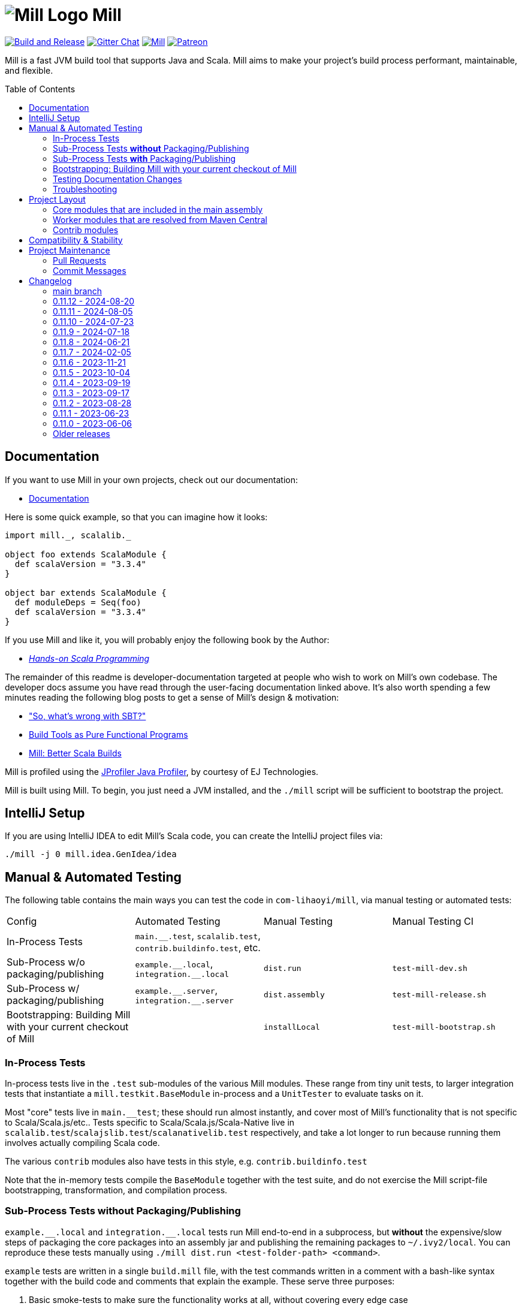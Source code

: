= image:docs/logo.svg[Mill Logo] Mill
:idprefix:
:idseparator: -
:link-github: https://github.com/com-lihaoyi/mill
:link-gitter: https://gitter.im/lihaoyi/mill
:link-current-doc-site: https://mill-build.org
:link-mill-moduledefs: https://github.com/com-lihaoyi/mill-moduledefs
:example-scala-version: 3.3.4
:toc:
:toc-placement: preamble
ifndef::env-github[]
:icons: font
endif::[]
ifdef::env-github[]
:caution-caption: :fire:
:important-caption: :exclamation:
:note-caption: :paperclip:
:tip-caption: :bulb:
:warning-caption: :warning:
endif::[]

{link-github}/actions/workflows/actions.yml[image:{link-github}/actions/workflows/actions.yml/badge.svg[Build and Release]]
{link-gitter}?utm_source=badge&utm_medium=badge&utm_campaign=pr-badge&utm_content=badge[image:https://badges.gitter.im/Join%20Chat.svg[Gitter Chat]]
https://index.scala-lang.org/com-lihaoyi/mill/mill-main[image:https://index.scala-lang.org/com-lihaoyi/mill/mill-main/latest.svg[Mill]]
https://www.patreon.com/lihaoyi[image:https://img.shields.io/badge/patreon-sponsor-ff69b4.svg[Patreon]]

Mill is a fast JVM build tool that supports Java and Scala. Mill aims to make your 
project’s build process performant, maintainable, and flexible.

== Documentation

If you want to use Mill in your own projects, check out our documentation:

* {link-current-doc-site}[Documentation]

Here is some quick example, so that you can imagine how it looks:

[source,scala,subs="verbatim,attributes"]
----
import mill._, scalalib._

object foo extends ScalaModule {
  def scalaVersion = "{example-scala-version}"
}

object bar extends ScalaModule {
  def moduleDeps = Seq(foo)
  def scalaVersion = "{example-scala-version}"
}
----

If you use Mill and like it, you will probably enjoy the following book by the Author:

* https://www.handsonscala.com/[_Hands-on Scala Programming_]

The remainder of this readme is developer-documentation targeted at people who wish to work on Mill's own codebase.
The developer docs assume you have read through the user-facing documentation linked above.
It's also worth spending a few minutes reading the following blog posts to get a sense of Mill's design & motivation:

* http://www.lihaoyi.com/post/SowhatswrongwithSBT.html["So, what's wrong with SBT?"]
* http://www.lihaoyi.com/post/BuildToolsasPureFunctionalPrograms.html[Build Tools as Pure Functional Programs]
* http://www.lihaoyi.com/post/MillBetterScalaBuilds.html[Mill: Better Scala Builds]

Mill is profiled using the
https://www.ej-technologies.com/products/jprofiler/overview.html[JProfiler Java Profiler], by courtesy of EJ Technologies.

Mill is built using Mill.
To begin, you just need a JVM installed, and the
`./mill` script will be sufficient to bootstrap the project.

== IntelliJ Setup

If you are using IntelliJ IDEA to edit Mill's Scala code, you can create the IntelliJ project files via:

[source,bash]
----
./mill -j 0 mill.idea.GenIdea/idea
----

== Manual & Automated Testing

The following table contains the main ways you can test the code in
`com-lihaoyi/mill`, via manual testing or automated tests:

|===
| Config | Automated Testing | Manual Testing | Manual Testing CI
| In-Process Tests | `main.__.test`, `scalalib.test`, `contrib.buildinfo.test`, etc. |  |
| Sub-Process w/o packaging/publishing| `example.\\__.local`, `integration.__.local` | `dist.run` | `test-mill-dev.sh`
| Sub-Process w/ packaging/publishing | `example.\\__.server`, `integration.__.server` | `dist.assembly` | `test-mill-release.sh`
| Bootstrapping: Building Mill with your current checkout of Mill |  | `installLocal` | `test-mill-bootstrap.sh`
|===

=== In-Process Tests

In-process tests live in the `.test` sub-modules of the various Mill modules.
These range from tiny unit tests, to larger integration tests that instantiate a `mill.testkit.BaseModule` in-process and a `UnitTester` to evaluate tasks on it.

Most "core" tests live in `main.__test`; these should run almost instantly, and cover most of Mill's functionality that is not specific to Scala/Scala.js/etc..
Tests specific to Scala/Scala.js/Scala-Native live in
`scalalib.test`/`scalajslib.test`/`scalanativelib.test` respectively, and take a lot longer to run because running them involves actually compiling Scala code.

The various `contrib` modules also have tests in this style, e.g.
`contrib.buildinfo.test`

Note that the in-memory tests compile the `BaseModule` together with the test suite, and do not exercise the Mill script-file bootstrapping, transformation, and compilation process.

=== Sub-Process Tests *without* Packaging/Publishing

`example.\\__.local` and `integration.__.local` tests run Mill end-to-end in a subprocess, but *without* the expensive/slow steps of packaging the core packages into an assembly jar and publishing the remaining packages to
`~/.ivy2/local`.
You can reproduce these tests manually using
`./mill dist.run <test-folder-path> <command>`.

`example` tests are written in a single `build.mill` file, with the test commands written in a comment with a bash-like syntax together with the build code and comments that explain the example.
These serve three purposes:

1. Basic smoke-tests to make sure the functionality works at all, without covering every edge case

2. User-facing documentation, with the test cases, test commands, and explanatory comments included in the Mill documentation site

3. Example repositories, that Mill users can download to bootstrap their own projects

The `integration` tests are similar to `example` tests and share most of their test infrastructure, but with differences:

1. `integration` tests are meant to test features more thoroughly then
`example` tests, covering more and deeper edge cases even at the expense of readability

2. `integration` tests are written using a Scala test suite extending
`IntegrationTestSuite`, giving more flexibility at the expense of readability

You can reproduce any of the tests manually using `dist.run`, e.g.

**Automated Test**

[source,bash]
----
./mill "example.basic[1-simple].local"
----

**Manual Test**

[source,bash]
----
./mill dist.run example/basic/1-simple run --text hello
----

**Manual Test using Launcher Script**

[source,bash]
----
./mill dist.launcher && (cd example/basic/1-simple && ../../../out/dist/launcher.dest/run run --text hello)
----

=== Sub-Process Tests *with* Packaging/Publishing

`example.\\__.server`, `integration.__.server`, `example.\\__.fork` and
`integration.__.fork` cover the same test cases as the `.local` tests described above, but they perform packaging of the Mill core modules into an assembly jar, and publish the remaining modules to `~/.ivy2/local`.
This results in a more realistic test environment, but at the cost of taking tens-of-seconds more to run a test after making a code change.

You can reproduce these tests manually using `dist.assembly`:

[source,bash]
----
./mill dist.assembly && (cd example/basic/1-simple && ../../../out/dist/assembly.dest/mill run --text hello)
----

There are two flavors of these tests:

1. `.server` test run the test cases with the default configuration, so consecutive commands run in the same long-lived background server process

2. `.fork` test run the test cases with `--no-server`, meaning each command runs in a newly spawned Mill process

In general you should spend most of your time working with the `.local` version of the `example` and `integration` tests to save time, and only run `.fork`
or `.server` once `.local` is passing.

=== Bootstrapping: Building Mill with your current checkout of Mill

To test bootstrapping of Mill's own Mill build using a version of Mill built from your checkout, you can run

[source,bash]
----
./mill installLocal
ci/patch-mill-bootstrap.sh
----

This creates a standalone assembly at `target/mill-release` you can use, which references jars published locally in your `~/.ivy2/local` cache, and applies any necessary patches to `build.mill` to deal with changes in Mill between the version specified in `.config/mill-version` that is normally used to build Mill and the `HEAD` version your assembly was created from.
You can then use this standalone assembly to build & re-build your current Mill checkout without worrying about stomping over compiled code that the assembly is using.

This assembly is design to work on bash, bash-like shells and Windows Cmd.
If you have another default shell like zsh or fish, you probably need to invoke it with `sh ~/mill-release` or prepend the file with a proper shebang.

If you want to install into a different location or a different Ivy repository, you can set its optional parameters.

.Install into `/tmp`
[source,bash]
----
$ ./mill installLocal --binFile /tmp/mill --ivyRepo /tmp/millRepo
...
Published 44 modules and installed /tmp/mill
----
=== Testing Documentation Changes

For testing documentation changes locally, you can generate documentation for the current checkout via

[source,bash]
----
$ ./mill docs.fastPages
----

To generate documentation for both the current checkout and earlier versions, you can use


[source,bash]
----
$ ./mill docs.localPages
----

=== Troubleshooting

In case of troubles with caching and/or incremental compilation, you can always restart from scratch removing the `out` directory:

[source,bash]
----
os.remove.all -rf out/
----

== Project Layout

The Mill project is organized roughly as follows:

=== Core modules that are included in the main assembly

* `runner`, `main.*`, `scalalib`, `scalajslib`, `scalanativelib`.

These are general lightweight and dependency-free: mostly configuration & wiring of a Mill build and without the heavy lifting.

Heavy lifting is delegated to the worker modules (described below), which the core modules resolve from Maven Central (or from the local filesystem in dev) and load into isolated classloaders.

=== Worker modules that are resolved from Maven Central

* `scalalib.worker`, `scalajslib.worker[0.6]`, `scalajslib.worker[1.0]`

These modules are where the heavy-lifting happens, and include heavy dependencies like the Scala compiler, Scala.js optimizer, etc.. Rather than being bundled in the main assembly & classpath, these are resolved separately from Maven Central (or from the local filesystem in dev) and kept in isolated classloaders.

This allows a single Mill build to use multiple versions of e.g. the Scala.js optimizer without classpath conflicts.

=== Contrib modules

* `contrib/bloop/`, `contrib/flyway/`, `contrib/scoverage/`, etc.

These are modules that help integrate Mill with the wide variety of different tools and utilities available in the JVM ecosystem.

These modules are not as stringently reviewed as the main Mill core/worker codebase, and are primarily maintained by their individual contributors.
These are maintained as part of the primary Mill Github repo for easy testing/updating as the core Mill APIs evolve, ensuring that they are always tested and passing against the corresponding version of Mill.

== Compatibility & Stability

Mill maintains backward binary compatibility for each major version (`major.minor.point`), enforced with Mima, for the following packages:

- `mill.api`
- `mill.util`
- `mill.define`
- `mill.eval`
- `mill.resolve`
- `mill.scalalib`
- `mill.scalajslib`
- `mill.scalanativelib`

Other packages like `mill.runner`, `mill.bsp`, etc. are on the classpath but offer no compatibility guarantees.

Currently, Mill does not offer compatibility guarantees for `mill.contrib`
packages, although they tend to evolve slowly.
This may change over time as these packages mature over time.

== Project Maintenance

=== Pull Requests

* Changes to the main branch need a pull request.
Exceptions are preparation commits for releases, which are meant to be pushed with tags in one go
* Merged pull request (and closed issues) need to be assigned to a Milestone
* Pull requests are typically merged via "Squash and merge", so we get a linear and useful history
* Larger pull request, where it makes sense to keep single commits, or with multiple authors may be committed via merge commits.

=== Commit Messages

* The title should be meaningful and may contain the pull request number in parentheses (typically automatically generated on GitHub)
* The description should contain additional required details, which typically reflect the content of the first PR comment
* A full link to the pull request should be added via a line: `Pull request: <link>`
* If the PR has multiple authors but is merged as merge commit, those authors should be included via a line for each co-author: `Co-authored-by: <author>`
* If the message contains links to other issues or pull requests, you should use full URLs to reference them

// tag::changelog[]
== Changelog
ifndef::link-github[]
:link-github: https://github.com/com-lihaoyi/mill
endif::[]
:link-compare: {link-github}/compare
:link-pr: {link-github}/pull
:link-issue: {link-github}/issues
:link-milestone: {link-github}/milestone
// find-replace-regex: https://github.com/com-lihaoyi/mill/pull/(\d*) -> {link-pr}/$1[#$1]


[#main]
=== main branch

The upcoming 0.12.0 release is intended to bundle together all the breaking changes we 
need to do that do not break binary compatibility. It is expected to be followed by 0.13.x,
which will contain further changes that _do_ break binary compatibility. Due to binary 
compatibility, Mill plugins published for Mill 0.11.x can continue to be used without updating 
them. 

Despite being binary compatible, 0.12.0 is a major release, and it should be expected to take
some work to upgrade to. The breaking changes are listed below, with instructions provided on 
how to either disable the breaking change with a flag or adjust your code to accommodate it. 


* *Breaking Changes*


** Build file overhaul: Mill now uses `.mill` as its file extension, with some semantic changes
from the old `.sc` files to allow better IDE support. The `.sc` extension is still supported
and its semantics are largely unchanged the ease the migration, but you should convert your Mill
configs to `.mill` files to benefit from Mill's improved IDE experience going forward.

*** The `build.sc` file has been renamed `build.mill` to prevent confusion with Ammonite/Scala-CLI scripts,
and all associated `.sc` files have been renamed to `.mill`.

*** All `.mill` files must have a `package` declaration,
with `package build` for `.mill` files in the root folder and `package build.foo.bar` for `.mill` files in `foo/bar/`.

**** The package declaration remains optional for legacy `.sc` files

*** Only `foo.mill` files in folders directly containing a `build.mill` or `package.mill` can
be imported via `import $file`.

**** You need to create empty `package.mill` files in any folder containing scripts if they are not already
adjacent to your `build.mill` in the root folder

**** `foo.sc` files can continue to be imported from arbitrary paths, to ease in the migration

*** Builds can now be modularized into per-folder definitions by defining `package.mill` files in subfolders
{link-pr}/3213[#3213]. You can no longer define targets and modules in arbitrary `foo.sc` files

**** All target and module definitions must be moved into `package.mill` files in each folder.

*** `$file` references in `.mill` files are now absolute from the project root, and thus `.^` to
refer to parent package is no longer supported, for consistency with other programming environments

**** `$file` references in old `.sc` files are unchanged and continue being relative, preserving the
current behavior.

** ``RootModule``s can only be named `package`, e.g. `object foo extends RootModule` must now be
named ``object `package` extends RootModule`.

*** If you have an existing `RootModule`, you need to rename it ``object `package` extends RootModule``

** Turn on parallelism for task evaluation by default, except for commands
which always run serially at the end {link-pr}/3265[#3265]

*** This can be disabled by passing `--jobs 1`

** Mill uses empty sandbox folders as the working directory for running its own code and
{link-pr}/3367[#3367] and test suites {link-pr}/3347[#3347], to avoid accidental interference
between tasks and tests due to parallelism

*** This can be disabled by adding `def testSandboxWorkingDir = false` in your test module

** Mill commands now require arguments to be passed named via `./mill mycommand --key value`, rather than
  allowing just `./mill mycommand value`. {link-pr}/3431[#3431].

*** You can pass in
  `--allow-positional-command-args` to fall back to the old behavior, or use `@mainargs.arg(positional = true)`
  on individual parameters

** Dropped support for Java 8, Scala 2.11.x/3.1.x, and Scala-Native 0.4.x, following suit with the rest of the 
 com-lihaoyi ecosystem. We now expect a minimum of Java 8, Scala 2.12.x/3.2.x, and Scala-Native 0.5.x

* Other Changes

** Overhaul the Mill client-server protocol to improve robustness
{link-pr}/3363[#3363] {link-pr}/3366[#3366] {link-pr}/3368[#3368] {link-pr}/3370[#3370]

** Mill now publishes unit, integration, and example test fixtures for writing plugins {link-pr}/3398[#3398]
for downstream plugin authors to use in testing their own Mill extensions. See the documentation for
https://mill-build.org/mill/Writing_Mill_Plugins.html[Writing Mill Plugins] for more details

** Bump default Sonatype Maven Central publishing timeouts to 10 minutes to avoid
timeouts due to slowness https://github.com/com-lihaoyi/mill/commit/b4c9386b0233fab53a312426715e226e4a7f6302

** Importing Mill projects into IntelliJ via BSP now properly marks the `out/`, `.idea/`, and `.bsp/` folders
as excluded {link-pr}/3329[#3329]

** Optimizations to Mill evaluation logic to reduce fixed overhead of running Mill
on large projects {link-pr}/3388[#3388]

** Improvements to `visualize` and `visualizePlan` such that they no longer need to be
prefixed with `show` and no longer need a separate `graphviz`/`dot` install on Mac-OSX
{link-pr}/3438[#3438]


[#0-11-12]
=== 0.11.12 - 2024-08-20
:version: 0.11.12
:milestone-name: 0.11.12
:milestone: 99
:prev-version: 0.11.11

_Changes since {prev-version}:_

* Bump uTest to 0.8.4 {link-pr}/3340[#3340]
* Manage TestModule dependencies via `build.sc` {link-pr}/3320[#3320]
* Fix the warning not being printed when -i/--interactive/--no-server/--bsp are not the first argument {link-pr}/3346[#3346]
* GenIdea: Make Scala SDK specific for JS / Native {link-pr}/3348[#3348]
* CI: Adapt CI for 0.11.x branch {link-pr}/3350[#3350]
* GenIdea: unroll module dependencies {link-pr}/3358[#3358]
* Print pretty error message when Result.Failure is thrown {link-pr}/3393[#3393]
* Avoid spurious deprecation warnings in generated code {link-pr}/3400[#3400]

_For details refer to
{link-milestone}/{milestone}?closed=1[milestone {milestone-name}]
and the {link-compare}/{prev-version}\...{version}[list of commits]._

[#0-11-11]
=== 0.11.11 - 2024-08-05
:version: 0.11.11
:milestone-name: 0.11.11
:milestone: 98
:prev-version: 0.11.10

*_We initially tagged `0.11.11` on 2024-11-31 but never published the released due to technical issues. On 2024-08-05 we re-tagged and published `0.11.11`._*

_Changes since {prev-version}:_

* Workaround issue in Sonatype which started failing on double slashes in URLs
  (even though they previously worked) https://github.com/com-lihaoyi/mill/commit/a293b46e80e37572bae46ef6225f41f547a5b238[Link]
* Overhaul of the documentation site at https://mill-build.org
* New Java- and Scala-specific sections on the documentation, with more detailed
  comparisons to existing build tools
* Added graphviz diagrams throughout to help the user in visualizing the concepts involved
* Update versions of JUnit sbt-test-interface libraries that Mill uses 
  {link-pr}/3296[#3296]
* Make it simpler to resolve dependencies in custom tasks via `defaultResolver().resolveDeps`
  {link-pr}/3330[#3330]


_For details refer to
{link-milestone}/{milestone}?closed=1[milestone {milestone-name}]
and the {link-compare}/{prev-version}\...{version}[list of commits]._

[#0-11-10]
=== 0.11.10 - 2024-07-23
:version: 0.11.10
:milestone-name: 0.11.10
:milestone: 95
:prev-version: 0.11.9

_Changes since {prev-version}:_

__Fixes and Improvements__

* Improvements in Java docs and user experience {link-pr}/3278[#3278]
* Automatically pump os.proc streams when SystemStreams are redirected {link-pr}/3275[#3275]
* Fix resolution of children of override lazy val modules {link-pr}/3270[#3270]

_For details refer to
{link-milestone}/{milestone}?closed=1[milestone {milestone-name}]
and the {link-compare}/{prev-version}\...{version}[list of commits]._


[#0-11-9]
=== 0.11.9 - 2024-07-18
:version: 0.11.9
:milestone-name: 0.11.9
:milestone: 94
:prev-version: 0.11.8

_Changes since {prev-version}:_

__New features__

* First class support for Java projects {link-pr}/3261[#3261]

__Fixes and Improvements__

* Add coarse grained lock around BSP request to avoid deadlocks {link-pr}/3243[#3243]

_For details refer to
{link-milestone}/{milestone}?closed=1[milestone {milestone-name}]
and the {link-compare}/{prev-version}\...{version}[list of commits]._

[#0-11-8]
=== 0.11.8 - 2024-06-21
:version: 0.11.8
:milestone-name: 0.11.8
:milestone: 93
:prev-version: 0.11.7

_Changes since {prev-version}:_

__New features__

* Support Scala Native 0.5.0  {link-pr}/3054[#3054]  {link-pr}/3107[#3107] {link-pr}/3120[#3120]
* Add `jvmOptions` to docker contrib configuration  {link-pr}/3079[#3079]
* Pass auxiliary class files to zinc, so they are deleted together  {link-pr}/3072[#3072]
* BSP: Handle new `JvmCompileClasspath` request  {link-pr}/3086[#3086]
* Add support for Cobertura XML report task to help integration  {link-pr}/3093[#3093]
* Support Scala.js minify via `scalaJSMinify: Target[String]`  {link-pr}/3094[#3094]
* Restructure `TestModule`, add `RunModule`   {link-pr}/3064[#3064]
* Move `run`-targets into `RunModule`  {link-pr}/3090[#3090]
* `TestModule`: Support generation of JUnit-compatible xml report  {link-pr}/3099[#3099] {link-pr}/3172[#3172] {link-pr}/3135[#3135] {link-pr}/3184[#3184]
* Use docker image hash to determine if build should rerun  {link-pr}/3124[#3124]
* Add multi platform support to contrib.docker through docker buildx  {link-pr}/3143[#3143]
* Add ability to re-write ESModule imports at link time   {link-pr}/3109[#3109]
* Adding sonatype central support  {link-pr}/3130[#3130] {link-pr}/3187[#3187]
* Add `TestModule.discoveredTestClasses` target to ease test inspection  {link-pr}/3191[#3191]
* Support "pom" packaging type in `PublishModule`  {link-pr}/3222[#3222]


__Fixes and Improvements__

* Restructure `VersionFinder`, increase speed, added ticker messages {link-pr}/3014[#3014]
* Fix bsp compile classpath inconsistencies  {link-pr}/3017[#3017]
* Bring more bsp-specific targets in line with their non-bsp versions  {link-pr}/3018[#3018]
* Make BSP task processing more resilient  {link-pr}/3022[#3022]
* Update example `build.sc` with current library versions  {link-pr}/3055[#3055]
* Scoverage: Do not include the scalac plugin in the reporting classpath  {link-pr}/3060[#3060]
* Add Scala 2.13.13 and 2.12.19 to supported bridges list  {link-pr}/3066[#3066]
* Fix BuildInfo static Java file generator  {link-pr}/3074[#3074]
* Scoverage inner module defaults to `skipIdea = outer.skipIdea`  {link-pr}/3098[#3098]
* Deduplicate input tasks in `inspect` command  {link-pr}/3102[#3102]
* CI: add scalafix-check to precondition to publish  {link-pr}/3095[#3095]
* Docs for Continuous cache invalidation  {link-pr}/3096[#3096]
* Isolate scoverage modules from their parent modules  {link-pr}/3118[#3118]
* Scoverage improve classpath override to the minimal  {link-pr}/3122[#3122]
* Improve internal BSP API and docs, fix a match error condition  {link-pr}/3111[#3111]
* Retry example integration tests that didn't finish after 5 minutes  {link-pr}/3125[#3125]
* Fix mill script for parameter starting with -i  {link-pr}/3127[#3127]
* Fixed semanticdb file copying issue, added more tests  {link-pr}/3080[#3080]
* Detect assemblies with too many entries to fail shell script prepending  {link-pr}/3140[#3140]
* Exclude mill provided dependencies in meta builds  {link-pr}/3189[#3189] {link-pr}/3221[#3221]
* Fix Scala.js toolchain logs in server-client mode  {link-pr}/3196[#3196]
* Fix compiler bridge build setup and build essential versions in CI  {link-pr}/3179[#3179]
* Add Scala 2.13.14 to bridgeScalaVersions  {link-pr}/3166[#3166]
* GenIdea improvements  {link-pr}/3153[#3153]
* GenIdea: Use synthetic scala-SDK entry for compiler setup  {link-pr}/3154[#3154]
* Fix classpath regression in Bloop export #1918  {link-pr}/3211[#3211]
* Support `build.sc` in Bloop  {link-pr}/3208[#3208]
* Fail if `testOnly` does not match any test case  {link-pr}/3224[#3224]


__Updates and internal changes__

* Code cleanups
* Documentation updates and fixes
* Test and CI improvements
* Updates: acyclic 0.3.12, Ammonite 3.0.0-M2-11-713b6963, asm 9.7,
    commons-compress 1.26.2, commons-io 2.16.1, coursier 2.1.10,
    fastparse 3.1.0, fansi 0.5.0,
    guava 33.2.1,
    jarjar-abrams-core 1.14.0, jline 3.26.2, junixsocket 2.9.1,
    log4j-core 2.23.1,
    mainargs 0.7.0 mill-mima 0.1.1, mill-scalafix 0.4.0,
    os-lib 0.10.2,
    Play 2.8.22 / 2.9.4 / 3.0.4, pprint 0.9.0, protobuf-java 3.25.3,
    Scala 2.12.19 / 2.13.14,
    Scala Native 0.4.17 / 0.5.3,
    scala-xml 2.3.0,
    scalacheck 1.18.0, scalatest 3.2.18, scoverage 2.1.1,
    semanticdb-java 0.9.10, semanticdb-scalac 4.9.7
    requests 0.8.3,
    upickle 3.3.1, utest 0.8.3,
    zinc 1.10.0

_For details refer to
{link-milestone}/{milestone}?closed=1[milestone {milestone-name}]
and the {link-compare}/{prev-version}\...{version}[list of commits]._



[#0-11-7]
=== 0.11.7 - 2024-02-05
:version: 0.11.7
:milestone-name: 0.11.7
:milestone: 91
:prev-version: 0.11.6

_Changes since {prev-version}:_

__New features__

* Support type selectors as path selection syntax in resolve  {link-pr}/2997[#2997], {link-pr}/2998[#2998]
* Read coursier default config files to set up repositories and support mirror configuration {link-pr}/2886[#2886], {link-pr}/2917[#2917]
* Added support for `type` attribute when parsing dependencies {link-pr}/2994[#2994]
* Add new `ScalaModule.scalacHelp` command {link-pr}/2921[#2921]
* Add a `ScalaModule.consoleScalacOptions` target {link-pr}/2948[#2948]
* Enable colored output for Scala 2 compiler output {link-pr}/2950[#2950]
* Add `publishLocalCached` and `publishM2LocalCached` targets to `PublishModule` {link-pr}/2976[#2976]
* Support Scala Native build target. This allows to build static and dynamic libraries other than binaries {link-pr}/2898[#2898]
* Prepare the Scala.js integration for SIP-51 {link-pr}/2988[#2988]

__Fixes and Improvements__

* Better detect Windows Subsystem for Linux environments {link-pr}/2901[#2901]
* Avoid evaluating `T.input`s twice {link-pr}/2952[#2952]
* Deduplicate (anonymous) tasks in results {link-pr}/2959[#2959]
* Synchronize `evaluateGroupCached` to avoid concurrent access to cache  {link-pr}/2980[#2980]
* Properly sanitize Windows reserved names and symbols in evaluator paths {link-pr}/2964[#2964], {link-pr}/2965[#2965]
* Detect colliding cross module values {link-pr}/2984[#2984]
* Mask forward slashes in cross values to fix their cache locations {link-pr}/2986[#2986]
* Re-enable test result summary (print `done` message from test framework to stdout) {link-pr}/2993[#2993]
* Fix overeager caching of `cliImports` value in `generatedScriptSources`  {link-pr}/2977[#2977]
* Allow resolving moduleDeps with older Scala 3 versions {link-pr}/2877[#2877]
* GenIdea: Put module dependencies after library dependencies {link-pr}/2925[#2925]
* BSP: do not filter clean-requests for meta-builds  {link-pr}/2931[#2931]
* BSP: Add `JavaModule.bspBuildTargetData` to make `JavaModule` reports workable `BuildTarget` {link-pr}/2930[#2930]
* BSP: Send `logMessage` instead of diagnostics when `textDocument` is unknown {link-pr}/2979[#2979]
* Scoverage inner module defaults new to `skipIdea = true` {link-pr}/2989[#2989]

__Updates and internal changes__

* Dependency updates: asm-tree 9.6, bsp4j 2.2.0-M1, coursier 2.1.8, jline 3.25.0, jna 5.14.0, junixsocket-core 2.8.3, log4j-core 2.22.1, mainargs 0.6.1, os-lib 0.9.3, scalafmt 3.7.15, Scala.js 1.15.0, scala-native 8.4.16, semanticdb-java 0.9.8, semanticdb-scala 4.8.15, upickle 3.1.4, zinc 1.9.6

* Contrib dependency updates: Play 2.8.21, Play 2.9.1, Play 3.0.1

* Documentation updates and new sections
* More code cleanups, explicit result types and enforcement of some code quality metrics via mill-scalafix


_For details refer to
{link-milestone}/{milestone}?closed=1[milestone {milestone-name}]
and the {link-compare}/{prev-version}\...{version}[list of commits]._



[#0-11-6]
=== 0.11.6 - 2023-11-21
:version: 0.11.6
:milestone-name: 0.11.6
:milestone: 90
:prev-version: 0.11.5


_Changes since {prev-version}:_

* Make `PathRef` robust against concurrent filesyste modifications {link-pr}/2832[#2832]

* Use logger error stream for informational messages {link-pr}/2839[#2839]

* Harden assembly logic against Zip-Slip vulnerabilities {link-pr}/2847[#2847]

* Add an option to disable incremental compilation with zinc {link-pr}/2851[#2851]

* Add check for right Tests traits in ScalaJS and Native  {link-pr}/2874[#2874]

* Attempt to recover from client/server connection errors to {link-pr}/2879[#2879]

* Fix discovery of targets whose names get mangled {link-pr}/2883[#2883]

* Make `mill show` skip `-j` prefixes to ensure machine readability {link-pr}/2884[#2884]

_For details refer to
{link-milestone}/{milestone}?closed=1[milestone {milestone-name}]
and the {link-compare}/{prev-version}\...{version}[list of commits]._


[#0-11-5]
=== 0.11.5 - 2023-10-04
:version: 0.11.5
:milestone-name: 0.11.5
:milestone: 89
:prev-version: 0.11.4

_Changes since {prev-version}:_

* Support for Java 21 {link-pr}/2768[#2768]

* Various BSP improvements {link-pr}/2814[#2814], {link-pr}/2813[#2813], {link-pr}/2810[#2810], {link-pr}/2771[#2771]

* The `T.workspace` context path now always points to the top-level project directory, also for meta builds {link-pr}/2809[#2809]

* Mill now better detects and reports logical cycles in inter-module dependencies {link-pr}/2790[#2790]

* Fixed semanticDB data generation for meta builds {link-pr}/2809[#2809]

* The `prepareOffline` command also fetches relevant compiler-bridges for Scala modules {link-pr}/2791[#2791]

* Improved `ScalaJSModule` and added support for `IRFileCache` {link-pr}/2783[#2783]

* The `JavaModule.zincReportCachedProblems` configuration can now also customized via a Java system property {link-pr}/2775[#2775]

* Fixed a file truncation issue in protobuf module and print a warning when proto file get overwritten {link-pr}/2800[#2800]

* Documentation improvements

* Dependency updates: bsp4j 2.1.0-M7, castor 0.3.0, coursier-interface 1.0.19, jarjarabrams 1.9.0, jline 3.23.0, junitsocket 2.8.1, mainargs 0.5.4, scalafmt 3.7.14, Scala.js 1.14.0, semanticdb-java 0.9.6, semanticdb-scala 4.8.10

* Various other improvements and cleanups

_For details refer to
{link-milestone}/{milestone}?closed=1[milestone {milestone-name}]
and the {link-compare}/{prev-version}\...{version}[list of commits]._


[#0-11-4]
=== 0.11.4 - 2023-09-19
:version: 0.11.4
:milestone-name: 0.11.4
:milestone: 88
:prev-version: 0.11.3

_Changes since {prev-version}:_

* Fix binary incompatibility issue with `Discover` macro's generated generic code {link-pr}/2749[#2749]
* Support the `release-size` mode in `ScalaNativeModule` {link-pr}/2754[#2754]

_For details refer to
{link-milestone}/{milestone}?closed=1[milestone {milestone-name}]
and the {link-compare}/{prev-version}\...{version}[list of commits]._

[#0-11-3]
=== 0.11.3 - 2023-09-17
:version: 0.11.3
:milestone-name: 0.11.3
:milestone: 87
:prev-version: 0.11.2

_Changes since {prev-version}:_

* Allow Mill CLI to select the meta-build frame it operates on via `--meta-level <n>` {link-pr}/2719[#2719]

* Improve the `mill resolve` suggestion when a user specifies a target in the wrong module {link-pr}/2731[#2731]

* Fix conflicting dependencies between upstream JavaModules {link-pr}/2735[#2735]

* Fix the scala-library dependency for (generic) platform modules {link-pr}/2739[#2739]

* Fix terminal forwarding in `.console` and `.repl` commands {link-pr}/2743[#2743]

_For details refer to
{link-milestone}/{milestone}?closed=1[milestone {milestone-name}]
and the {link-compare}/{prev-version}\...{version}[list of commits]._


[#0-11-2]
=== 0.11.2 - 2023-08-28
:version: 0.11.2
:milestone-name: 0.11.2
:milestone: 86
:prev-version: 0.11.1

_Changes since {prev-version}:_

* Target invalidation after making changes to `build.sc` is now done at a fine-grained method-level granularity, using callgraph reachability analysis to see which targets depend on the code that was changed.
See {link-pr}/2417[#2417] for more details

* Fix redirection of stdout stream to stderr when using `show`
{link-pr}/2689[#2689]

* Fix line numbers in errors for scripts starting with leading comments or whitespace {link-pr}/2686[#2686]

* Fix `init` command and support runnig Mill without existing `build.sc` file
{link-pr}/2662[#2662]

* Fixes for BSP editor integration sometimes using the wrong output folder for meta-build metadata, causing subsequent builds from the command line to fail {link-pr}/2692[#2692]

* Added a new `mill.idea.GenIdea/idea` command to generate IntelliJ IDE metadata, improving-upon and replacing the older `mill.scalalib.GenIdea/idea`
command which is now deprecated {link-pr}/2638[#2638]

* Update Coursier to 2.1.6 to mitigate CVE CVE-2022-46751
{link-pr}/2705[#2705]

_For details refer to
{link-milestone}/{milestone}?closed=1[milestone {milestone-name}]
and the {link-compare}/{prev-version}\...{version}[list of commits]._

[#0-11-1]
=== 0.11.1 - 2023-06-23
:version: 0.11.1
:milestone-name: 0.11.1
:milestone: 85
:prev-version: 0.11.0

_Changes since {prev-version}:_

* `mill.define.Cross`: Introduced default cross segments and some CLI convenience
* `mill.testrunner`: Fixed exception when running ScalaTest or ZIOTest frameworks
* `mill.runner`: Removed some obsolete / defunct cli options
* `mill.runner`: Properly distinct-ify commands when resolving wide matching target patterns
* `mill.scalajslib`: Restored correct defaults for `esFeature`
* `mill.bsp`: Fixed a `MatchError` in the `buildtarget/scalaTestClasses` request
* `mill.contrib.bloop`: Corrected accidentally changed package name resulting in non-functional plugin
* `mill.contrib.scoverage`: Fixed defunct plugin due to a missing type annotation
* Various internal improvements
* Dependency updates: Ammonite 3.3.0-M0-32-96e851cb, bsp4j 2.1.0-M5, zinc 1.9.1
* Mill is now build with Mill 0.11

_For details refer to
{link-milestone}/{milestone}?closed=1[milestone {milestone-name}]
and the {link-compare}/{prev-version}\...{version}[list of commits]._

[#0-11-0]
=== 0.11.0 - 2023-06-06
:version: 0.11.0
:milestone-name: 0.11.0
:milestone: 84
:prev-version: 0.11.0-M11

*This release is binary incompatible to {prev-version}.*

_Changes since {prev-version}:_

* 0.11.0 is the next breaking version after the 0.10.x series, with a large number of improvements.
See the changelog below for 0.11.0-M1 to 0.11.0-M11 for a full list of user-facing changes.

_For details refer to
{link-milestone}/{milestone}?closed=1[milestone {milestone-name}]
and the {link-compare}/{prev-version}\...{version}[list of commits]._

// end::changelog[]

=== Older releases
:leveloffset: +1

// tag::changelogOld[]

[#0-11-0-M11]
=== 0.11.0-M11 - 2023-06-04
:version: 0.11.0-M11
:milestone-name: 0.11.0-M11
:milestone: 83
:prev-version: 0.11.0-M10

*This release is binary incompatible to {prev-version}.*

_Changes since {prev-version}:_

* Make `foo.test` command run tests with user code in the boot classloader, rather than in a sub-classloader
{link-pr}/2561[#2561]

* Mill backend server timeout is now configurable
{link-pr}/2550[#2550]

* Mill assembly is now distributed via Maven Central, rather than Github release assets, to remove an unnecessary single point of failure
{link-pr}/2560[#2560]

* `Tests` inner trait was removed, to avoid trait shadowing which will be removed in Scala 3. Please use `ScalaTests`, `ScalaJSTests`, or
`ScalaNativeTests` instead
{link-pr}/2558[#2558]

_For details refer to
{link-milestone}/{milestone}?closed=1[milestone {milestone-name}]
and the {link-compare}/{prev-version}\...{version}[list of commits]._

[#0-11-0-M10]
=== 0.11.0-M10 - 2023-05-24
:version: 0.11.0-M10
:milestone-name: 0.11.0-M10
:milestone: 82
:prev-version: 0.11.0-M9

*This release is binary incompatible to {prev-version}.*

_Changes since {prev-version}:_

* Make `mill.define.Module` a `trait` to allow abstract/virtual modules to be ``trait``s rather than ``class``es
{link-pr}/2536[#2536]

* Move `mill.BuildInfo` to `mill.main.BuildInfo` to avoid name conflicts with
`mill.contrib.buildinfo.BuildInfo`
{link-pr}/2537[#2537]

* `PlatformScalaModule` now exposes `platformScalaSuffix` for user code to use
{link-pr}/2534[#2534]

* Add `Agg.when` operator to simplify common workflow of adding optional flags or command line parameters {link-pr}/2535[#2353]

* Generalize handling of test module source folder layout, such that they always match the folder layout of the enclosing module
{link-pr}/2531[#2531]

_For details refer to
{link-milestone}/{milestone}?closed=1[milestone {milestone-name}]
and the {link-compare}/{prev-version}\...{version}[list of commits]._

[#0-11-0-M9]
=== 0.11.0-M9 - 2023-05-18
:version: 0.11.0-M9
:milestone-name: 0.11.0-M9
:milestone: 80
:prev-version: 0.11.0-M8

*This release is binary incompatible to {prev-version}.*

_Changes since {prev-version}:_

* Overhauled target resolution logic.
It is now significantly lazier, resulting in less of the module tree being un-necessarily instantiated, and also more precise and predictable {link-pr}/2453[#2453]
{link-pr}/2511[#2511]

* Allow tasks to be passed as the CLI parameters of the `run` command, allowing
`run` to be easily used in the implementation of other tasks
{link-pr}/2452[#2452]

* ``T.input``s are now watched properly with `--watch`, and trigger re-evaluations when the watched value changes {link-pr}/2489[#2489]

* Support for Java 20 {link-pr}/2501[#2501]

* Broke up `mill.modules` package {link-pr}/2513[#2513], with functionality re-distributed to `mill.util` and `mill.scalalib`

* Overhaul BSP-related code, for improved fidelity and correctness
{link-pr}/2415[#2415]
{link-pr}/2414[#2414]
{link-pr}/2518[#2518]
{link-pr}/2521[#2521]

* Enabled compilation warnings in `build.sc`
{link-pr}/2519[#2519]

* Print out the CLI flags when inspecting ``T.command``s
{link-pr}/2522[#2522]

_For details refer to
{link-milestone}/{milestone}?closed=1[milestone {milestone-name}]
and the {link-compare}/{prev-version}\...{version}[list of commits]._

[#0-11-0-M8]
=== 0.11.0-M8 - 2023-04-24
:version: 0.11.0-M8
:milestone-name: 0.11.0-M8
:milestone: 79
:prev-version: 0.11.0-M7

*This release is binary incompatible to {prev-version}.*

_Changes since {prev-version}:_

* Added an https://github.com/com-lihaoyi/mill/tree/main/example[example/]
folder in the Mill repo, containing common build setups demonstrating Mill features with explanations of how each feature works

* Pre-compiled Scala incremental compiler interface
{link-pr}/2424[#2424], to speed up clean builds

* Add some helpers to simplify cross-version/cross-platform modules {#2406}[{link-pr}/2406]

* You can now override `T{...}` ``Target``s with `T.source` or `T.sources`, and vice versa {link-pr}/2402[#2402]

* Removed the Ammonite script runner dependency used to evaluate `build.sc`
files and instead compile them using Mill {link-pr}/2377[#2377]

* Add `TestModule.ZioTest` {link-pr}/2432[#2432]

* Caching fixes for external modules https://github.com/com-lihaoyi/mill/issues/2419[#2419]

* Overhaul of the Mill `BuildInfo` plugin, moving the key-value into resources to avoid needing to re-compile your module when the values change, adding
`JavaModule` support, and allowing Javadoc/Scaladoc comments to be associated with the generated `BuildInfo` constants {link-pr}/2425[#2425]

* Global Configuration via `~/.mill/ammonite/predefScript.sc` is no longer supported in this version.
If that breaks your workflow, please report and tell us your use case so we can provide sufficient replacement or support for your use case before Mill 0.11.

* Overhaul of the documentation.
Created many executable example projects which are included in the documentation and run/tested on CI

* Change cross module definitions to be traits instead of classes, for greater regularity and less builerplate at call sites. _This change requires slight modification to existing build scripts that define cross modules._

_For details refer to
{link-milestone}/{milestone}?closed=1[milestone {milestone-name}]
and the {link-compare}/{prev-version}\...{version}[list of commits]._

[#0-11-0-M7]
=== 0.11.0-M7 - 2023-03-30
:version: 0.11.0-M7
:milestone-name: 0.11.0-M7
:milestone: 78
:prev-version: 0.11.0-M6

*This release is binary incompatible to {prev-version}.*

_Changes since {prev-version}:_

* Introduced automatic `PathRef` validation for cached targets; default-enabled it for `CoursierModule.resolveDeps` and various `resolvedIvyDeps` targets
* `bsp`: Update Protocol version to 2.1.0-M4
* `bsp`: Support new `mainClasses` field in run and test environments
* `bsp`: Fixed handling of Mill plugins and other improvements
* `scalanativelib`: new `nativeDump` setting in `ScalaNativeModule`
* `contrib.twirllib`: Use newer scala-parser-combinators version when used with Scala 3
* `contrib.scalapblib`: Added new flag to search for proto files in dependencies
* Various refactorings to improve binary compatibility
* Updated dependencies: Ammonite 3.0.0-M0-5 coursier 2.1.0, scala native tools 0.4.12, semanticdb 4.7.6, trees 4.7.6, upickle 3.0.0
* DX improvements

_For details refer to
{link-milestone}/{milestone}?closed=1[milestone {milestone-name}]
and the {link-compare}/{prev-version}\...{version}[list of commits]._

[#0-11-0-M6]
=== 0.11.0-M6 - 2023-03-09
:version: 0.11.0-M6
:milestone-name: 0.11.0-M6
:milestone: 77
:prev-version: 0.11.0-M5

*This release is binary incompatible to {prev-version}.*

_Changes since {prev-version}:_

* `main`: Re-added missing `--color` and `predef` cli arguments.

_For details refer to
{link-milestone}/{milestone}?closed=1[milestone {milestone-name}]
and the {link-compare}/{prev-version}\...{version}[list of commits]._

[#0-11-0-M5]
=== 0.11.0-M5 - 2023-03-09
:version: 0.11.0-M5
:milestone-name: 0.11.0-M5
:milestone: 76
:prev-version: 0.11.0-M4

*This release is binary incompatible to {prev-version}.*

_Changes since {prev-version}:_

* `Cross` is no longer adding the cross parameters to the `millSourcePath`.
+
_You should review your cross modules setups to avoid build issues like incorrect source paths or missing files. ``CrossScalaModule`` is not affected by this change._
* API refactorings: `PathRef`, moved `JarManifest` to `mill.main`
* No longer inherit the Ammonite CLI config
* `scalalib`: Fixed loosing customized `mapDependencies` when `ScalaModule` get mixed in after
* `scalalib`: New `TestModule.Weaver`
* `scalajslib`: New `JsEnvConfig.Selenium`
* `testrunner`: Fixed concurrency issue with test event reporting
* Updated dependencies: ammonite 3.0.0-M0-3, coursier 2.1.0-RC6, jarajar-abrams-core 1.8.2, lambdatest 0.8.0, log4j-core 2.20.0, os-lib 0.9.1, scoverage 2.0.8, semanticdb-scalac 4.7.5, trees 4.7.5
* Documentation updates

_For details refer to
{link-milestone}/{milestone}?closed=1[milestone {milestone-name}]
and the {link-compare}/{prev-version}\...{version}[list of commits]._

[#0-11-0-M4]
=== 0.11.0-M4 - 2023-02-10
:version: 0.11.0-M4
:milestone-name: 0.11.0-M4
:milestone: 74
:prev-version: 0.11.0-M3

*This release is binary incompatible to {prev-version}.*

_Changes since {prev-version}:_

* `scalalib`: New configuration target `zincReportCachedProblems` which, when `true`, enables reporting of all found problems, even for files which were not re-compiled
* `scalalib`: Improved SemanticDB support for Java and Scala
* `scalalib`: Mitigate another coursier download issue
* `scalajslib`: Fetch more tooling dependencies in `prepareOffline`
* `scalanativelib`: Fetch more tooling dependencies in `prepareOffline`
* `scalanativelib`: Updated tools to version 0.4.10
* `bsp`: Improved support for the `mill-build` module which should improve the editing experience for `build.sc` and other build files
* Cleanups and internal improvements
* Updated dependencies: Ammonite 3.0.0-M0-1, junixsocket 2.6.2, semanticdb-java 0.8.13, upickle 3.0.0-M2

_For details refer to
{link-milestone}/{milestone}?closed=1[milestone {milestone-name}]
and the {link-compare}/{prev-version}\...{version}[list of commits]._

[#0-11-0-M3]
=== 0.11.0-M3 - 2023-01-23
:version: 0.11.0-M3
:milestone-name: 0.11.0-M3
:milestone: 73
:prev-version: 0.11.0-M2

*This release is binary incompatible to {prev-version}.*

_Changes since {prev-version}:_

* Slightly changed the `out/` folder layout for overridden and private tasks.
Instead of `foo.overridden` we now use a `foo.super` path to hold the metadata and scratch files.
* Fixed the caching for private targets with same name but defined in different super traits.
* Fixed non-functional `clean` command when used with arguments denoting modules.
* `scalalib`: Fixed `GenIdea` issues on Windows, when the build uses plugins or additional libraries.
* `scalajslib`: `ScalaJSModule.ScalaJSTests` now extends `ScalaModule.ScalaTests` which improves consistency, better default values and compatibility with other modules like `ScoverageModule`.
* `scalanativelib`: `ScalaNativeModule.ScalaNativeTests` now extends `ScalaModule.ScalaTests` which improves consistency, better default values and compatibility with other modules.
* `contrib.gitlab`: Improved error handling for token lookup and documentation.
* Updated dependencies: coursier 2.1.0-RC5, jna 5.13.0, semanticdb-scala 4.7.3, trees 4.7.3
* Documentation improvements

_For details refer to
{link-milestone}/{milestone}?closed=1[milestone {milestone-name}]
and the {link-compare}/{prev-version}\...{version}[list of commits]._

[#0-11-0-M2]
=== 0.11.0-M2 - 2023-01-13
:version: 0.11.0-M2
:milestone-name: 0.11.0-M2
:milestone: 72
:prev-version: 0.11.0-M1

*This release is binary incompatible to {prev-version}.*

_Changes since {prev-version}:_

* Splitted BSP module into `mill.bsp` and `mill.bsp.worker` and removed various dependencies (guava, bsp4j, xtends, lsp4j, ...) from Mill API
* `scalalib`: Added support to generate semanticdb data for Java source files
* `scalajslib`: Added support for `scalaJSOutputPattern`
* `scalajslib`: Added suport for `scalaJSSourceMap`
* `scalajslib`: Dropped support for Scala.js 0.6
* Updated dependencies: ammonite 2.5.6, coursier 2.1.0-RC4, semanticdb 4.7.1, requests 0.8.0, scalafmt 3.6.1, trees 4.7.1, upickle 3.0.0-M1, utest 0.8.1
* Various internal cleanups and improvements
* Documentation improvements

_For details refer to
{link-milestone}/{milestone}?closed=1[milestone {milestone-name}]
and the {link-compare}/{prev-version}\...{version}[list of commits]._

[#0-11-0-M1]
=== 0.11.0-M1 - 2022-12-17
:version: 0.11.0-M1
:prev-version: 0.10.10
:milestone: 70
:milestone-name: 0.11.0-M1

*This release is binary incompatible to {prev-version}.*

_Changes since {prev-version}:_

* Greatly improved dependency resolution between modules, making it possible to mix Java and Scala modules
* `main`: Restrict `Cross` parameter to be of type `Module`
* `scalalib`: Performance improvements in Zinc worker module
* `scalalib`: Resources are no longer added to `compileClasspath`.
* `scalalib`: Added new `compileResources` which will end up in `compileClasspath`
* `scalalib`: Consolidated artifact and platform suffix handling
* `scalajslib` : Performance improvements in worker module
* `scalanativelib` : Performance improvements in worker module
* Updated dependencies: coursier 2.1.0-RC3, os-lib 0.9, scala 2.12.17, trees 4.7.0
* Removed lots of deprecated API
* Various internal cleanups and improvements

_For details refer to
{link-milestone}/{milestone}?closed=1[milestone {milestone-name}]
and the {link-compare}/{prev-version}\...{version}[list of commits]._

[#0-10-15]
=== 0.10.15 - 2024-01-07
:version: 0.10.15
:milestone-name: 0.10.15
:milestone: 92
:prev-version: 0.10.13

_Changes since {prev-version}:_

* Make `semanticDbEnablePluginScalacOptions` protected and thus accessible for downstream use and customization

_For details refer to
{link-milestone}/{milestone}?closed=1[milestone {milestone-name}]
and the {link-compare}/{prev-version}\...{version}[list of commits]._


[#0-10-13]
=== 0.10.13 - 2023-11-12
:version: 0.10.13
:milestone-name: 0.10.13
:milestone: 81
:prev-version: 0.10.12

_Changes since {prev-version}:_

This version especially aids the transition from Mill 0.10 to Mill 0.11.

* Backport of Java 20 compatibility
* Deprecated `mill.define.SelectMode.Single`
* Backport of `mill.eval.Evaluator.evalOrThrow`
* Deprecated all inner `Tests` traits of modules derived from `JavaModule` and provide type aliases to use their successors
* Dependency updates: Ammonite 2.5.11, Coursier 2.1.7, jarjar-abrams 1.9.0, Junixxocket 2.8.2, Play 2.8.21, Scalameta Trees 4.8.12, Scala Native 0.4.16, Scoverage 2.0.11, Zinc 1.9.5

_For details refer to
{link-milestone}/{milestone}?closed=1[milestone {milestone-name}]
and the {link-compare}/{prev-version}\...{version}[list of commits]._


[#0-10-12]
=== 0.10.12 - 2023-03-20
:version: 0.10.12
:milestone-name: 0.10.12
:milestone: 75
:prev-version: 0.10.11

_Changes since {prev-version}:_

* `scalalib`: Mitigate another coursier download issue (backported from 0.11.0-M4)
* `testrunner`: Fixed a concurrency issue with test event reporting (backported from 0.11.0-M5)
* `scalajslib`: Deprecated `fastOpt` and `fullOpt`
* Updated dependencies: coursier 2.1.0, jarjar-abrams 1.8.2, jna 5.13.0, junixsocket 2.6.2, log4j-core 2.20.0, scalafmt-dynamic 3.6.1, trees 4.7.6

_For details refer to
{link-milestone}/{milestone}?closed=1[milestone {milestone-name}]
and the {link-compare}/{prev-version}\...{version}[list of commits]._


[#0-10-11]
=== 0.10.11 - 2023-01-24
:version: 0.10.11
:milestone-name: 0.10.11
:milestone: 71
:prev-version: 0.10.10

_Changes since {prev-version}:_

* Fixed non-functional `clean` command when used with arguments denoting modules.
* `scalalib`: Fixed `GenIdea` issues on Windows, when the build uses plugins or additional libraries.
* `scalajslib`: Performance improvements in worker module
* `scalajslib`: Pass more settings from `ScalaJSModule` to its `Tests`
+
_If you have issues after the update (like `org.scalajs.jsenv.UnsupportedInputException`, https://github.com/com-lihaoyi/mill/issues/2300), check your settings in the test modules for consistency._
* Some internal improvements backported from `0.11.0-M3`

_For details refer to
{link-milestone}/{milestone}?closed=1[milestone {milestone-name}]
and the {link-compare}/{prev-version}\...{version}[list of commits]._


[#0-10-10]
=== 0.10.10 - 2022-12-06
:version: 0.10.10
:prev-version: 0.10.9
:milestone: 69
:milestone-name: 0.10.10

After this release, the `main` branch is open for development of the next major version of Mill, which is probably `0.11`.
Further maintenance work will happen in the `0.10.x` branch.

_Changes since {prev-version}:_

* Lots of documentation improvements, additions and restructurings
* `core`: Fixed some rare issues with reading the `.mill-jvm-opts` file
* `core`: We made slight adaptions to the `T.dest` location of target defined in included files, to fix potential colliding cache locations
* `scalalib`: JAR archives created by Mill now by default contain directory entries
* `scalalib`: Updated zinc to 1.8.0
* `scalajslib`: Added support for more `JsEnv` providers
+
_If you get some issues (like `connect ECONNREFUSED`, https://github.com/com-lihaoyi/mill/issues/2204) after the update, review your settings for `JsEnv` providers._
* `scalanativelib`: Support for incremental compilation since Scala Native 0.4.9
* `contrib.testng`: The TestNG library is no longer provided transitively; you need to provide it explicitly
* `contrib.bloop`: Fixed re-generation of bloop config dir; previously, it could happen, that there where no config files at all
* `BSP`: implement `buildTarget/OutputPaths` request
* Various version bumps and internal improvements

_For details refer to
{link-milestone}/{milestone}?closed=1[milestone {milestone-name}]
and the {link-compare}/{prev-version}\...{version}[list of commits]._


[#0-10-9]
=== 0.10.9 - 2022-11-10
:version: 0.10.9
:prev-version: 0.10.8
:milestone: 68
:milestone-name: 0.10.9

_Changes since {prev-version}:_

* **Hardened Maven and Ivy artifact handling to prevent path-traversal attacks** (see https://github.com/advisories/GHSA-wv7w-rj2x-556x[CVE-2022-37866]), also updated coursier dependency to a non-vulnerable version
* Decoupled `mill-moduledefs` module into a {link-mill-moduledefs}[separate project], to better suite compiler plugin packaging and improve support for various Scala versions
* Applied more workarounds to coursier concurrency issues to make parallel builds more robust
* Added support for newer Scala versions in `GenIdea` (2.2 and 2.3)
* Fixed an issue where `PublishModule` dropped module dependencies when mixed-in after other trait which overrode `moduleDeps`
* new `JMH` contrib plugin
* Lots of internal improvements and dependency updates

_For details refer to
{link-milestone}/{milestone}?closed=1[milestone {milestone-name}]
and the {link-compare}/{prev-version}\...{version}[list of commits]._


[#0-10-8]
=== 0.10.8 - 2022-10-10
:version: 0.10.8
:prev-version: 0.10.7
:milestone: 67
:milestone-name: 0.10.8

_Changes since {prev-version}:_

* Improvements for better Scala 3.2 support
* Fixed non-working default commands in cross modules
* `CoursierModule`: mitigate more download failure situations (e.g. checksum failures)
* `PublishModule`: properly show `gpg` output in server mode
* `BSP`: Better compiler message handling (`logMessage` instead of `showMessage`) and support for diagnostic code
* `ScoverageModule`: Support for Scoverage 2.x
* New contrib module `GitlabPublishModule`
* Various internal improvements and version bumps
* Documentation improvements

_For details refer to
{link-milestone}/{milestone}?closed=1[milestone {milestone-name}]
and the {link-compare}/{prev-version}\...{version}[list of commits]._


[#0-10-7]
=== 0.10.7 - 2022-08-24
:version: 0.10.7
:prev-version: 0.10.6
:milestone: 66
:milestone-name: 0.10.7

_Changes since {prev-version}:_

* Don't print unwanted debug messages from zinc

_For details refer to
{link-milestone}/{milestone}?closed=1[milestone {milestone-name}]
and the {link-compare}/{prev-version}\...{version}[list of commits]._


[#0-10-6]
=== 0.10.6 - 2022-08-24
:version: 0.10.6
:prev-version: 0.10.5
:milestone: 64
:milestone-name: 0.10.6

_Changes since {prev-version}:_

* ``PathRef``s sigs are now more reproducible and independent of the used filesystem
* `JavaModule` can now use a non-local Java Compiler to support all options
* `Logger`: new `debugEnabled` to detect whether debug logging is enabled
* New `testkit` module, to use `UnitTester` in external projects
* Fixed reading of `.mill-jvm-opts` in server mode
* BSP: Automatic SemanticDB enablement to improve Metals support
* `mill.twirllib.TwirlModule` - new mandatory target `twirlScalaVersion` to configure the Scala version used by Twirl compiler, and support for newer versions
* Lots of documentation updates and additions
* Upgraded to Zinc 1.7.1 and various other dependency updates

_For details refer to
{link-milestone}/{milestone}?closed=1[milestone {milestone-name}]
and the {link-compare}/{prev-version}\...{version}[list of commits]._


[#0-10-5]
=== 0.10.5 - 2022-07-01
:version: 0.10.5
:prev-version: 0.10.4
:milestone: 63
:milestone-name: 0.10.5

_Changes since {prev-version}:_

* New `init` command, to create new Mill projects from Gitter8 (g8) templates
* `PathRef` now gracefully ignores socket files.
This also fixes an annoying issue when Mill was previously ran in a source directory.
* Fixed a bug with using `mill --repl` without any further arguments, which was introduced in Mill 0.10.2 and prevented proper no-server mode
* Fixed the `visualize` command which wasn't working on some newer JREs
* Improved Mill server support for Windows 11 and some Windows Server versions

* `ScalaModule` / `ZincWorkerModule`: Fixed incremental compilation issue with JRE 17 (and probably others)
* `TestModule` now better supports JUnit5 test suites
* `ScalaJsModule`: internal improvements to the stability of the Scala.js linker
* `ScalaNativeModule`: Added support for `nativeEmbedResources`
* `BSP`: improved handling of the `mill-build` module when the BSP client is IntelliJ IDEA

* Documentation updates and link fixes
* Various dependency updates

_For details refer to
{link-milestone}/{milestone}?closed=1[milestone {milestone-name}]
and the {link-compare}/{prev-version}\...{version}[list of commits]._


[#0-10-4]
=== 0.10.4 - 2022-05-06
:version: 0.10.4
:prev-version: 0.10.3
:milestone: 62
:milestone-name: 0.10.4

_Changes since {prev-version}:_

* Switched from ipcsocket to junixsocket library to enhance the robustness of Mill client server communication.
This should greatly improve the user experience on Windows.
* Internal improvements and better support of GraalVM
* The Mill Documentation site has now built-in search functionality

* `ScalaJsModule`: New targets `fastLinkJS` and `fullLinkJS` and deprecated `fastOpt` and `fullOpt`
* `ScalaJsModule`: Support for `ModuleSplitStyle`
* `BSP`: Updated to protocol version 2.1.0-M1, added support for test framework names and support for the JVM extension
* `GenIdea`: More consistent ordering of libraries and dependent modules and support for Scala 3.1 language level
* `Bloop`: Added support for runtime dependencies

* Enhanced test suite to cover Mill client server scenarios
* Various dependency updates

_For details refer to
{link-milestone}/{milestone}?closed=1[milestone {milestone-name}]
and the {link-compare}/{prev-version}\...{version}[list of commits]._


[#0-10-3]
=== 0.10.3 - 2022-04-11
:version: 0.10.3
:prev-version: 0.10.2
:milestone: 61
:milestone-name: 0.10.3

_Changes since {prev-version}:_

* Fixed `import $file` for files with hyphens and other symbols in its name
* Fixed an issues with truncated output just before Mill finishes

* Mill commands now support arguments of type `Task[T]`, which can improve writing re-usable commands, especially, they can be called from other tasks more easily

* `JavaModule`: Improved correctness and performance of `compileClasspath` and `bspCompileClasspath` targets.
This fixes an issue with BSP for large projects.
Also, compile-time dependencies no longer sneak into the classpath transitively.
* `JavaModule`: Added `docJarUseArgsFile` target and fix issue with Windows command length restrictions in `docJar`

* `BSP` and `Bloop`: Better detect foreign modules

* Various internal API refinements and improvements
* Reorganized integration test suite and build setup

_For details refer to
{link-milestone}/{milestone}?closed=1[milestone {milestone-name}]
and the {link-compare}/{prev-version}\...{version}[list of commits]._


[#0-10-2]
=== 0.10.2 - 2022-03-18
:version: 0.10.2
:prev-version: 0.10.1
:milestone: 60
:milestone-name: 0.10.2

_Changes since {prev-version}:_

* Mill workers can now implement `AutoCloseable` to properly free resources
* `ScalaModule`: Fixed `repl` start
* `CoursierModule`: Fixed concurrent download issues with coursier (we detect and retry)
* `MainModule`: Fixed potential match error with `show`  and `showNamed`
* Restructured contrib module documentation
* Internal improvements

_For details refer to
{link-milestone}/{milestone}?closed=1[milestone {milestone-name}]
and the {link-compare}/{prev-version}\...{version}[list of commits]._


[#0-10-1]
=== 0.10.1 - 2022-03-08
:version: 0.10.1
:prev-version: 0.10.0
:milestone: 59
:milestone-name: 0.10.1

_Changes since {prev-version}:_

* `MillClienMain` can now act as universal main to start mill with or without a server process
* Improved `show` command that always returns valid JSON
* Added `showNamed` command that includes the task names in the output
* Implemented more granular cache invalidation which keeps more caches intact when you split your build setup over multiple `.sc` files with `import $file`.
* The local `.mill-jvm-opts` file is no longer restricted to `-X` options

* `CoursierModule`: Added `coursierCacheCustomizer` to support a `FileCache` customizers
* `JavaModule`: the `docJar` target no longer includes hidden files
* `ScalaModule`: Updated to latest zinc version
* `ScalaModule`: Reworked scalac plugins handling for the better and to support Scala 3
* `ScalaNativeModule`: fixed `Dep.withDottyCompat` behavior
* `ScalaJSModule`: support for linking multiple modules
* `ScalafmtModule`: Support for newer Scalafmt versions

* Tool chain: Update to Mill 0.10.0
* Tool chain: we no longer create files outside the mill project directory (e.g. `~/mill-release` is now under `target/mill-release`)
* Various dependency updates
* Lots of internal improvements

_For details refer to
{link-milestone}/{milestone}?closed=1[milestone {milestone-name}]
and the {link-compare}/{prev-version}\...{version}[list of commits]._


[#0-10-0]
=== 0.10.0 - 2022-01-14
:version: 0.10.0
:prev-version: 0.10.0-M5
:milestone: 57
:milestone-name: 0.10.0

_Changes since {prev-version}:_

* Changed structure of `out` directory, `out/foo/dest` is now `out/foo.dest`
* Fixed issues with loading of predef scripts
* `--watch` now supports manual re-runs by pressing enter
* Improved subprocess handling
* Published poms can now contain properties and `versionScheme` information
* Improved Scala.js support, including more target configuration options and support for Node 17
* Improved Scala Native for version > 0.4.2 and support Scala 3
* Internal improvements, fixes and dependency version updates

_For details refer to
{link-milestone}/{milestone}?closed=1[milestone {milestone-name}]
and the {link-compare}/{prev-version}\...{version}[list of commits]._


[#0-10-0-M5]
=== 0.10.0-M5 - 2021-12-18
:version: main
:prev-version: 0.10.0-M4
:milestone: 55
:milestone-name: 0.10.0-M5

*This release breaks binary compatibility for external plugins.*

_Changes since {prev-version}:_

* Fixed Log4Shell security vulnerability in `ZincWorkerModule` (CVE-2021-44228)
* Factored out the testrunner into a new module, which also fixes some potential classloader issues when executing tests (e.g. with JNA)
* Removed the limitation of max 22 inputs for tasks
* `--watched` commands can now re-run when pressing enter-key
* task and arguments of commands can now have hyphens in their name
* Reworked and decluttered the out-folder structure
* `prepareOffline` now has a `all` flag to control if all or only some dependency should be prefetched
* Made caching more effective for targets overridden in stackable-traits
* Further BSP improvements, esp. for Metals and Scala 3
* Lots of other internal improvements and fixes
* Various dependency updates

_For details refer to
{link-milestone}/{milestone}?closed=1[milestone {milestone-name}]
and the {link-compare}/{prev-version}\...{version}[list of commits]._


[#0-10-0-M4]
=== 0.10.0-M4 - 2021-11-08
:version: 0.10.0-M4
:prev-version: 0.10.0-M3
:milestone: 54
:milestone-name: 0.10.0-M4

_Changes since {prev-version}:_

* BSP support rework and overhaul of built-in BSP server
* GenIdea: failures when inspecting and resolving the build are not properly reported
* Coursier: we now implemented a workaround to tackle concurrent downloads issues
* New `+` separator to provide multiple targets (with parameters) via cmdline
* New `--import` cmdline option to run ad-hoc plugins without editing of `build.sc`
* New `T.ctx().workspace` API to access the project root directory
* Various internal improvements and bug fixes
* Various refactorings and cleanups

_For details refer to
{link-milestone}/{milestone}?closed=1[milestone {milestone-name}]
and the {link-compare}/{prev-version}\...{version}[list of commits]._


[#0-1-0-M3]
=== 0.10.0-M3 - 2021-09-29
:version: 0.10.0-M3
:prev-version: 0.10.0-M2
:milestone: 53
:milestone-name: 0.10.0-M3

*This is a milestone release.
This release breaks binary compatibility for external plugins build for mill 0.9.x.
The API is suspected to change before a 0.10.0 releae.*

_Changes since {prev-version}:_

* `ScalaModule with PublishModule`: the `scala-library` artifact is now always part of the dependencies in published `pom.xml`s and `ivy.xml`s
* New `JavaModule.mandatoryIvyDeps` target to provide essential dependencies like scala-library without forcing the user to call `super.ivyDeps`
* `ScalaJSModule.scalaLibraryIvyDeps` no longer contains the scala-js-library, but only the scala-library; if you need that, use `ScalaJSModule.mandatoryIvyDeps` instead.
* `import $ivy` support `$MILL_BIN_PLATFORM` variable and a new sort notations for external plugins
* We fixed and enabled lots of tests to run on Windows
* Some generic targets like `plan` or `path` now also return their output
* `GenIdea`: improved support for Scala 3 projects *

_For details refer to
{link-milestone}/{milestone}?closed=1[milestone {milestone-name}]
and the {link-compare}/{prev-version}\...{version}[list of commits]._


[#0-10-0-M2]
=== 0.10.0-M2 - 2021-09-17
:version: 0.10.0-M2
:prev-version: 0.9.9
:milestone: 51
:milestone-name: 0.10.0-M2

*This is a early milestone release.
This release breaks binary compatibility for external plugins build for mill 0.9.x.
The API is suspected to change before a 0.10.0 releae.*

_Changes since {prev-version}:_

* Removed deprecated API
* `ScalaModule`: added `mandatoryScalacOptions` to avoid the common issue that users forget to include mandatory options when defining their own.
* Renamed `toolsClasspath` targets found in various modules to avoid hard to resolve clashes when mixing traits
* Fixed and improved our test suite on Windows
* Various fixes and improvements
* Various dependency updates

_For details refer to
{link-milestone}/{milestone}?closed=1[milestone {milestone-name}]
and the {link-compare}/{prev-version}\...{version}[list of commits]._


[#0-9-12]
=== 0.9.12 - 2022-01-07
:version: 0.9.12
:prev-version: 0.9.11
:milestone: 58
:milestone-name: 0.9.12

* fixed parsing of command parameters in `show` command
* zinc worker: Updated log4j2 to 2.17.1

_For details refer to
{link-milestone}/{milestone}?closed=1[milestone {milestone-name}]
and the {link-compare}/{prev-version}\...{version}[list of commits]._


[#0-9-11]
=== 0.9.11 - 2021-12-15
:version: 0.9.11
:prev-version: 0.9.10
:milestone: 56
:milestone-name: 0.9.11

* zinc worker: Updated log4j2 to 2.16.0 to fix Log4Shell (CVE-2021-44228) vulnerability

_For details refer to
{link-milestone}/{milestone}?closed=1[milestone {milestone-name}]
and the {link-compare}/{prev-version}\...{version}[list of commits]._


[#0-9-10]
=== 0.9.10 - 2021-11-13
:version: 0.9.10
:prev-version: 0.9.9
:milestone: 52
:milestone-name: 0.9.10

* Some feature backports from mill 0.10
* New `+` separator to provide multiple targets (with parameters) via cmdline
* New `--import` cmdline option to run ad-hoc plugins without editing of `build.sc`
* `import $ivy` support `$MILL_BIN_PLATFORM` variable and a new sort notations for external plugins

_For details refer to
{link-milestone}/{milestone}?closed=1[milestone {milestone-name}]
and the {link-compare}/{prev-version}\...{version}[list of commits]._


[#0-9-9]
=== 0.9.9 - 2021-07-15
:version: 0.9.9
:prev-version: 0.9.8
:milestone: 50
:milestone-name: 0.9.9

_Changes since {prev-version}:_

* BSP: Fixed/improved source item for root project
* Bloop: Prevent compilation during bloop config generation
* GenIdea: Fix content path of root project (mill-build)
* Various version bumps

_For details refer to
{link-milestone}/{milestone}?closed=1[milestone {milestone-name}]
and the {link-compare}/{prev-version}\...{version}[list of commits]._


[#0-9-8]
=== 0.9.8 - 2021-05-27
:version: 0.9.8
:prev-version: 0.9.7
:milestone: 49
:milestone-name: 0.9.8

_Changes since {prev-version}:_

* Fixed some potential binary incompatibilities with external plugins (builds against older os-lib versions)
* Fixed location and configuration of mills home path (used for caching of build scripts)
* Properly close jar resources - should fix issues in `assembly`, esp. on Windows where open resources are locked
* BSP: Repaired mills BSP server
* playlib: Fixed issues with the play-contrib module and added support for Play 2.8
* GenIdea: changed dir for generated mill modules to `.idea/mill_modules`
* Various version bumps, including Scala 2.13.5

_For details refer to
{link-milestone}/{milestone}?closed=1[milestone {milestone-name}]
and the {link-compare}/{prev-version}\...{version}[list of commits]._


[#0-9-7]
=== 0.9.7 - 2021-05-14
:version: 0.9.7
:prev-version: 0.9.6
:milestone: 48
:milestone-name: 0.9.7

_Changes since {prev-version}:_

* `ScalaModule`: Support for Scala 3
* `CoursierModule`: Support customized dependency resolution (needed to work with ScalaFX)
* `TestModule`: Added new `testFramework` target and only support one test framework.
Deprecated `testFrameworks` targets.
* `TestModule`: Added new convenience traits to configure popular test frameworks, e.g. `TestModule.Junit4`, `TestModule.ScalaTest`, `TestModule.Utest` and many more
* `Bloop`: Added support for foreign modules
* Better support for Windows environments
* Various internal improvements, cleanups, and deprecations
* Various dependencies updates
* Removed tut contrib module because of unmaintained/archived upstream dependency

_For details refer to
{link-milestone}/{milestone}?closed=1[milestone {milestone-name}]
and the {link-compare}/{prev-version}\...{version}[list of commits]._


[#0-9-6]
=== 0.9.6 - 2021-04-03

_The mill project home and repository has been moved to https://github.com/com-lihaoyi/mill._

* `repl` and `console` targets now support `forkArgs` and `forkEnv`
* Support for Scala 3 release candidates and new Scaladoc 3 tool
* Support for Scala.js on Scala 3
* Scala Native improvements
* Test runner now uses an args file to support running tests on Windows
* GenIdea: better supports source jars, full config contributions and provided/runtime dependencies
* Various dependency updates
* Documentation site reworked to support multiple release versions
* Improved CI setup to better test mill on Windows

_For details refer to
{link-milestone}/47?closed=1[milestone 0.9.6]
and the {link-compare}/0.9.5\...0.9.6[list of commits]._


[#0-9-5]
=== 0.9.5 - 2021-01-26

* Updated zinc to 1.4.4
* Support for Scala Native 0.4.0
* Support for Scala.js ESModule (including Bloop support)
* Inner `Tests` traits in modules like `JavaModule`, `ScalaModule` and others now have unique names (`JavaModuleTests`, `ScalaTests`, etc), to allow for easier customization
* Various version bumps of dependencies
* CI now runs all tests, it did miss some before

_For details refer to {link-milestone}/46?closed=1[milestone 0.9.5]
and the link:{link-compare}/0.9.4\...0.9.5[list of commits]._


[#0-9-4]
=== 0.9.4 - 2020-12-21

* Implemented more BSP protocol commands and fixed some glitches with IntelliJ
* Stabilized CI builds
* Various fixes and improvements
* Various version bumps

_For details refer to {link-milestone}/45?closed=1[milestone 0.9.4]
and the {link-compare}/0.9.3\...0.9.4[list of commits]._


[#0-9-3]
=== 0.9.3 - 2020-11-26

_(We also tagged `0.9.0`, `0.9.1`, and `0.9.2`, but due to release difficulties, we ask you not to use them.)_

* Replace the built in `@main` method functionality with the
https://github.com/lihaoyi/mainargs[MainArgs] library
* Note that the MainArgs replacement has some backwards incompatibilities: Short flags like `-i` can no longer be passed via `--i`, the `@doc("")` is now `@arg(doc = "")`, `Seq[T]` parameters are now passed via repeated `--foo`
flags rather than comma-separated.
* Add the ability to relocate/shade files in `.assembly` {link-pr}/947[#947]
* Twirl enhancements {link-pr}/952[#952]
* Add `scalacPluginClasspath` to Tests {link-pr}/956[#956]
* Add `toMap` methods to `BuildInfo` {link-pr}/958[#958]
* Bump coursier to version 2.0.0 {link-pr}/973[#973]
* Make BSP support a first-class citizen {link-pr}/969[#969]
* Omit the suffix in `artifactName` in cross modules {link-pr}/953[#953]
* Allow test classes with constructor parameters {link-pr}/982[#982]
* Proguard contrib module {link-pr}/972[#972]
* Support Scala.js useECMAScript2015 option and ModuleKind.ESModule
{link-pr}/1004[#1004]
* Support Scala.js incremental linking
{link-pr}/1007[#1007]

_For details refer to {link-milestone}/44?closed=1[milestone 0.9.3]
and the {link-compare}/0.8.0\...0.9.3[list of commits]._


[#0-8-0]
=== 0.8.0 - 2020-07-20

* Bump external dependencies: uPickle 1.2.0, Ammonite 2.2.0, etc.
* Use default coursier repos (#931)
* Work around relative paths issue on windows (#936)
* Support Scala.js versions &gt;1.0.0 (#934)

_For details refer to {link-milestone}/43?closed=1[milestone 0.8.0]
and the {link-compare}/0.7.4\...0.8.0[list of commits]._


[#0-7-4]
=== 0.7.4 - 2020-07-03

* new command line options `--repl` and `--no-server`, deprecated `--interactive` option
* Support for Scala.js 1.1
* Fixed missing source maps for Scala.js 1.0 and 1.1
* Improved BSP contrib module

_For details refer to {link-milestone}/42?closed=1[milestone 0.7.4]
and the {link-compare}/0.7.3\...0.7.4[list of commits]._


[#0-7-3]
=== 0.7.3

_For details refer to {link-milestone}/41?closed=1[milestone 0.7.3]
and the {link-compare}/0.7.2\...0.7.3[list of commits]._


[#0-7-2]
=== 0.7.2 - 2020-05-19


_For details refer to {link-milestone}/40?closed=1[milestone 0.7.2]
and the {link-compare}/0.7.1\...0.7.2[list of commits]._


[#0-7-1]
=== 0.7.1 - 2020-05-17

_For details refer to {link-milestone}/39?closed=1[milestone 0.7.1]
and the {link-compare}/0.7.0\...0.7.1[list of commits]._


[#0-7-0]
=== 0.7.0 - 2020-05-15

* Greatly improved parallel builds via `-j &lt;n&gt;`/`--jobs &lt;n&gt;`, with better scheduling and utilization of multiple cores
* `build.sc` files now uses Scala 2.13.2
* Avoid duplicate target resolution with `mill resolve __`
* Add ability to pass GPG arguments to publish via `--gpgArgs`
* `-w`/`--watch` now works for `T.source` targets

_For details refer to {link-milestone}/37?closed=1[milestone 0.7.0]
and the {link-compare}/0.6.3\...0.7.0[list of commits]._


[#0-6-3]
=== 0.6.3 - 2020-05-10

* Finished incomplete support to publish extra artifacts to IVY repositories (`publishLocal`)
* Improved Sonatype uploads
* `GenIdea`: improvements for shared source dirs and skipped modules
* `ScoverageModule`: Some refactorings to allow better customization
* More robust classpath handling under Windows

_For details refer to {link-milestone}/38?closed=1[milestone 0.6.3]
and the {link-compare}/0.6.2\...0.6.3[list of commits]._


[#0-6-2]
=== 0.6.2 - 2020-04-22

* Mill can now execute targets in parallel.
This is experimental and need to be enabled with `--jobs &lt;n&gt;` option.
* `PublishModule`: new `publishM2Local` to publish into local Maven repositories
* `PublishModule`: enhanced `publishLocal` to specify to ivy repository location
* Windows: Fixed windows launcher and more robust classpath handling
* `ScalaNativeModule`: improved compiling and linking support
* new contrib module `VersionFile`
* `Dependency`: improved dependency update checker and expose results for programmatic use
* ǹew contrib module `Bintray`
* ǹew contrib module `Artifactory`
* fixed testCached support in various modules
* `GenIdea`: improvements, esp. related to source jars

_For details refer to {link-milestone}/36?closed=1[milestone 0.6.2]
and the {link-compare}/0.6.1\...0.6.2[list of commits]._


[#0-6-1]
=== 0.6.1 - 2020-02-24

* Bugfix: Mill now no longer leaks open files (version bump to uPickle 1.0.0)
* New `--version` option
* Added Support for Scala.js 1.0.0+
* Added Support for Scala Native 0.4.0-M2
* `JavaModule`: Enhanced `ivyDepsTree` to optionally include compile-time and runtime-time dependencies
* `JavaModule`: `allSourceFiles` no longer include Scala sources
* `JavaModule`: assembly supports configurable separator when merging resources
* `ScoverageModule`: respect `unmanagedClasspath`, added console reporter
* `ScalaPBModule`: added more configuration options
* Bloop: Fixed inconsistent working directory when executing tests via bloop (forces `-Duser.dir` when generating bloop config)

_For details refer to {link-milestone}/35?closed=1[milestone 0.6.1]
and the {link-compare}/0.6.0\...0.6.1[list of commits]._


[#0-6-0]
=== 0.6.0 - 2020-01-20

* Support for METALS 0.8.0 in VSCode

_For details refer to {link-milestone}/34?closed=1[milestone 0.6.0]
and the {link-compare}/0.5.9\...0.6.0[list of commits]._


[#0-5-9]
=== 0.5.9 - 2020-01-14

* Bump library versions again
* Alias `T.ctx.*` functions to `T.*`: `T.dest`, `T.log`, etc.
* Bump Mill's client-connect-to-server timeout, to reduce flakiness when the server is taking a moment to start up

_For details refer to the {link-compare}/0.5.7\...0.5.9[list of commits]._

*Version 0.5.8 has some binary compatibility issues in requests-scala/geny and should not be used.*

=== 0.5.7 - 2019-12-28

* Bump library versions: Ammonite 2.0.1, uPickle 0.9.6, Scalatags 0.8.3, OS-Lib 0.6.2, Requests 0.4.7, Geny 0.4.2

_For details refer to {link-milestone}/33?closed=1[milestone 0.5.7]
and the {link-compare}/0.5.5\...0.5.7[list of commits]._

[#0-5-6]
[#0-5-5]
=== 0.5.5 / 0.5.6 - 2019-12-20

_(we skipped version 0.5.4 as we had some publishing issues)_

* Bump library versions: Ammonite 1.9.2, uPickle 0.9.0, Scalatags 0.8.2, OS-Lib 0.5.0, Requests 0.3.0, Geny 0.2.0, uTest 0.7.1
* Fixed a long standing issue that output of sub-processes are only shown when `-i` option was used.
Now, you will always seen output of sub-process.
* Mill now properly restarts it's server after it's version has changed
* `PublishModule`: added ability to publish into non-staging repositories
* `ScalaPBModule`: added extra include path option

_For details refer to {link-milestone}/32?closed=1[milestone 0.5.5]
and the {link-compare}/0.5.3\...0.5.5[list of commits]._

[#0-5-3]
=== 0.5.3 - 2019-12-07

* `GenIdea/idea`: improved support for generated sources and use/download sources in more cases
* ScalaJS: improvements and support for ScalaJS 0.6.29+ and 1.0.1.RC1
* Introduced new `CoursierModule` to use dependency management independent from a compiler
* `ScoverageModule`: better handling of report directories
* `ScalaPBModule`: more configuration options
* various other fixes and improvements

_For details refer to {link-milestone}/31?closed=1[milestone 0.5.3]
and the {link-compare}/0.5.2\...0.5.3[list of commits]._

[#0-5-2]
=== 0.5.2 - 2019-10-17

* `TestModule`: new `testCached`target, which only re-runs tests after relevant changes
* `TestModule.test`: fixed issue when stacktraces have no filename info
* `Dependency/updates`: fixed issue with reading stale dependencies
* `GenIdea/idea`: no longer shared output directories between mill and IntelliJ IDEA
* support for Dotty &gt;= 0.18.1
* Fixed backwards compatibility of mill wrapper script
* Mill now support the Build Server Protocol 2.0 (BSP) and can act as a build server
* bloop: removed semanticDB dependency
* Documentation updates

_For details refer to {link-milestone}/30?closed=1[milestone 0.5.2]
and the {link-compare}/0.5.1\...0.5.2[list of commits]._

[#0-5-1]
=== 0.5.1 - 2019-09-05

* GenIdea: Bug fixes
* GenIdea: Support for module specific extensions (Facets) and additional config files
* Add ability to define JAR manifests
* Dotty support: Updates and support for binary compiler bridges
* Ivy: improved API to create optional dependendies
* Interpolate `$MILL_VERSION` in ivy imports
* Zinc: Fixed logger output
* Scoverage: Upgrade to Scoverage 1.4.0
* Flyway: Upgrade to Flyway 6.0.1
* Bloop: Updated semanticDB version to 4.2.2
* Documentation updates
* Improved robustness in release/deployment process

_For details refer to {link-milestone}/29?closed=1[milestone 0.5.1]
and the {link-compare}/0.5.0\...0.5.1[list of commits]._

[#0-5-0]
=== 0.5.0 - 2019-08-08

* Mill now supports a `./mill`
{link-current-doc-site}/#bootstrap-scripts-linuxos-x-only[bootstrap script], allowing a project to pin the version of Mill it requires, as well as letting contributors use `./mill ...` to begin development without needing to install Mill beforehand.

* Support for a `.mill-version` file or `MILL_VERSION` environment variable for
{link-current-doc-site}/#overriding-mill-versions[Overriding Mill Versions]

* Fix scoverage: inherit repositories from outer project {link-pr}/645[#645]

[#0-4-2]
=== 0.4.2 - 2019-06-30

* Improvements to IntelliJ project generation {link-pr}/616[#616]

* Allow configuration of Scala.js' JsEnv {link-pr}/628[#628]

[#0-4-1]
=== 0.4.1 - 2019-06-13

* Fixes for scala native test suites without test frameworks {link-issue}/627[#627]

* Fix publication of artifacts by increasing sonatype timeouts

* Bug fixes for Scoverage integration {link-issue}/623[#623]

[#0-4-0]
=== 0.4.0 - 2019-05-20

* Publish `compileIvyDeps` as provided scope ({link-issue}/535[535])

* Added contrib modules to integrate
{link-current-doc-site}/page/contrib-modules.html#bloop[Bloop],
{link-current-doc-site}/page/contrib-modules.html#flyway[Flyway],
{link-current-doc-site}/page/contrib-modules.html#play-framework[Play Framework],
{link-current-doc-site}/page/contrib-modules.html#scoverage[Scoverage]

* Allow configuration of GPG key names when publishing ({link-pr}/530[530])

* Bump Ammonite version to 1.6.7, making
https://github.com/lihaoyi/requests-scala[Requests-Scala] available to use in your `build.sc`

* Support for Scala 2.13.0-RC2

* ScalaFmt support now uses the version specified in `.scalafmt.conf`

[#0-3-6]
=== 0.3.6 - 2019-01-17

* Started to splitting out mill.api from mill.core

* Avoid unnecessary dependency downloading by providing fetches per cache policy

* Added detailed dependency download progress to the progress ticker

* Fixed internal code generator to support large projects

* Zinc worker: compiler bridge can be either pre-compiled or on-demand-compiled

* Zinc worker: configurable scala library/compiler jar discovery

* Zinc worker: configurable compiler cache supporting parallelism

* Version bumps: ammonite 1.6.0, scala 2.12.8, zinc 1.2.5

* Mill now by default fails fast, so in case a build tasks fails, it exits immediately

* Added new `-k`/`--keep-going` commandline option to disable fail fast behaviour and continue build as long as possible in case of a failure

[#0-3-5]
=== 0.3.5 - 2018-11-18

* Bump uPickle to 0.7.1

[#0-3-4]
=== 0.3.4 - 2018-11-06

* Mill is now bundled with https://github.com/lihaoyi/os-lib[OS-Lib], providing a simpler way of dealing with filesystem APIs and subprocesses

[#0-3-3]
=== 0.3.3 - 2018-11-02

* Added new `debug` method to context logger, to log additional debug info into the task specific output dir (`out/&lt;task&gt;/log`)

* Added `--debug` option to enable debug output to STDERR

* Fix `ScalaModule#docJar` task when Scala minor versions differ {link-issue}/475[475]

[#0-3-2]
=== 0.3.2 - 2018-10-19

* Automatically detect main class to make `ScalaModule#assembly` self-executable

[#0-3-0]
=== 0.3.0 - 2018-10-19

* Bump Ammonite to 1.3.2, Fastparse to 2.0.4

* Sped up `ScalaModule#docJar` task by about 10x, greatly speeding up publishing

* Add a flag `JavaModule#skipIdea` you can override to disable Intellij project generation {link-pr}/458[#458]

* Allow sub-domains when publishing {link-pr}/441[#441]

[#0-2-8]
=== 0.2.8 - 2018-09-21

* `mill inspect` now displays out the doc-comment documentation for a task.

* Avoid shutdown hook failures in tests {link-pr}/422[#422]

* Ignore unreadable output files rather than crashing {link-pr}/423[#423]

* Don't compile hidden files {link-pr}/428[#428]

[#0-2-7]
=== 0.2.7 - 2018-08-27

* Add `visualizePlan` command

* Basic build-info plugin in `mill-contrib-buildinfo`

* ScalaPB integration in `mill-contrib-scalapblib`

* Fixes for Twirl support, now in `mill-contrib-twirllib`

* Support for building Dotty projects
{link-pr}/397[#397]

* Allow customization of `run`/`runBackground` working directory via
`forkWorkingDir`

* Reduced executable size, improved incremental compilation in
{link-pr}/414[#414]

[#0-2-6]
=== 0.2.6 - 2018-07-30

* Improve incremental compilation to work with transitive module dependencies

* Speed up hot compilation performance by properly re-using classloaders

* Speed up compilation time of `build.sc` files by removing duplicate macro generated routing code

[#0-2-5]
=== 0.2.5 - 2018-07-22

* Add `.runBackground` and `.runMainBackground` commands, to run something in the background without waiting for it to return.
The process will keep running until it exits normally, or until the same `.runBackground` command is run a second time to spawn a new version of the process.
Can be used with `-w` for auto-reloading of long-running servers.

* {link-current-doc-site}/page/common-project-layouts.html#scala-native-modules[Scala-Native support].
Try it out!

* Add `--disable-ticker` to reduce spam in CI

* Fix propagation of `--color` flag

[#0-2-4]
=== 0.2.4 - 2018-07-07

* Fix resolution of `scala-{library,compiler,reflect}` in case of conflict

* Allow configuration of `JavaModule` and `ScalafmtModule` scala workers

* Allow hyphens in module and task names

* Fix publishing of ScalaJS modules to properly handle upstream ScalaJS dependencies

[#0-2-3]
=== 0.2.3 - 2018-06-03

* Added the {link-current-doc-site}/#visualize[mill show visualize]
command, making it easy to visualize the relationships between various tasks and modules in your Mill build.

* Improve Intellij support ({link-pr}/351[351]):
better jump-to-definition for third-party libraries, no longer stomping over manual configuration, and better handling of `import $ivy` in your build file.

* Support for un-signed publishing and cases where your GPG key has no passphrase ({link-pr}/346[346])

* Basic support for Twirl, Play Framework's templating language ({link-pr}/271[271])

* Better performance for streaming large amounts of stdout from Mill's daemon process.

* Allow configuration of append/exclude rules in `ScalaModule#assembly`
({link-pr}/309[309])

[#0-2-2]
=== 0.2.2 - 2018-05-20

* Preserve caches when transitioning between `-i`/`--interactive` and the fast client/server mode ({link-issue}/329[329])

* Keep Mill daemon running if you Ctrl-C during `-w`/`--watch` mode ({link-issue}/327[327])

* Allow `mill version` to run without a build file ({link-issue}/328[328])

* Make `docJar` (and thus publishing) robust against scratch files in the source directories ({link-issue}/334[334]) and work with Scala compiler options ({link-issue}/336[336])

* Allow passing Ammonite command-line options to the `foo.repl` command ({link-pr}/333[333])

* Add `mill clean` ({link-pr}/315[315]) to easily delete the Mill build caches for specific targets

* Improve IntelliJ integration of `MavenModule`s/`SbtModule`s' test folders ({link-pr}/298[298])

* Avoid showing useless stack traces when `foo.test` result-reporting fails or
`foo.run` fails

* ScalaFmt support ({link-pr}/308[308])

* Allow `ScalaModule#generatedSources` to allow single files (previous you could only pass in directories)

[#0-2-0]
=== 0.2.0 - 2018-04-10

* Universal (combined batch/sh) script generation for launcher, assembly, and release ({link-issue}/264[#264])

* Windows client/server improvements ({link-issue}/262[#262])

* Windows repl support (note: MSYS2 subsystem/shell will be supported when jline3 v3.6.3 is released)

* Fixed Java 9 support

* Remove need for running `publishAll` using `--interactive` when on OSX and your GPG key has a passphrase

* First-class support for `JavaModule`s

* Properly pass compiler plugins to Scaladoc ({link-issue}/282[#282])

* Support for ivy version-pinning via `ivy"...".forceVersion()`

* Support for ivy excludes via `ivy"...".exclude()` ({link-pr}/254[#254])

* Make `ivyDepsTree` properly handle transitive dependencies ({link-issue}/226[#226])

* Fix handling of `runtime`-scoped ivy dependencies ({link-issue}/173[#173])

* Make environment variables available to Mill builds ({link-issue}/257[#257])

* Support ScalaCheck test runner ({link-issue}/286[#286])

* Support for using Typelevel Scala ({link-issue}/275[#275])

* If a module depends on multiple submodules with different versions of an ivy dependency, only one version is resolved ({link-issue}/273[#273])

[#0-1-7]
=== 0.1.7 - 2018-03-26

* Support for non-interactive (client/server) mode on Windows.

* More fixes for Java 9

* Bumped the Mill daemon timeout from 1 minute to 5 minutes of inactivity before it shuts down.

* Avoid leaking Node.js subprocesses when running `ScalaJSModule` tests

* Passing command-line arguments with spaces in them to tests no longer parses wrongly

* `ScalaModule#repositories`, `scalacPluginIvyDeps`, `scalacOptions`,
`javacOptions` are now automatically propagated to `Tests` modules

* `ScalaJSModule` linking errors no longer show a useless stack trace

* `ScalaModule#docJar` now properly uses the compileClasspath rather than runClasspath

* Bumped underlying Ammonite version to http://ammonite.io/#1.1.0[1.1.0], which provides the improved Windows and Java 9 support

[0-1-6]
=== 0.1.6 - 2018-03-13

* Fixes for non-interactive (client/server) mode on Java 9

* Windows batch (.bat) generation for launcher, assembly, and release

[#0-1-5]
=== 0.1.5 - 2018-03-13

* Introduced the `mill plan foo.bar` command, which shows you what the execution plan of running the `foo.bar` task looks like without actually evaluating it.

* Mill now generates an `out/mill-profile.json` file containing task-timings, to make it easier to see where your mill evaluation time is going

* Introduced `ScalaModule#ivyDepsTree` command to show dependencies tree

* Rename `describe` to `inspect` for consistency with SBT

* `mill resolve` now prints results sorted alphabetically

* Node.js configuration can be customised with `ScalaJSModule#nodeJSConfig`

* Scala.js `fullOpt` now uses Google Closure Compiler after generating the optimized Javascript output

* Scala.js now supports `NoModule` and `CommonJSModule` module kinds

* Include `compileIvyDeps` when generating IntelliJ projects

* Fixed invalid POM generation

* Support for Java 9 (and 10)

* Fixes for Windows support

* Fixed test classes discovery by skipping interfaces

* Include "optional" artifacts in dependency resolution if they exist

* `out/{module_name}` now added as a content root in generated IntelliJ project

[#0-1-4]
=== 0.1.4 - 2018-03-04

* Speed up Mill client initialization by another 50-100ms

* Speed up incremental `assembly`s in the common case where upstream dependencies do not change.

* Make `ScalaJSModule#run` work with main-method discovery

* Make `ScalaWorkerModule` user-defineable, so you can use your own custom coursier resolvers when resolving Mill's own jars

* Simplify definitions of `SCM` strings

* Make the build REPL explicitly require `-i`/`--interactive` to run

* Log a message when Mill is initializing the Zinc compiler interface

[#0-1-3]
=== 0.1.3 - 2018-02-26

* Greatly reduced the overhead of evaluating Mill tasks, with a warm already-cached `mill dev.launcher` now taking ~450ms instead of ~1000ms

* Mill now saves compiled build files in `~/.mill/ammonite`, which is configurable via the `--home` CLI arg.

* Fixed linking of multi-module Scala.js projects

[#0-1-2]
=== 0.1.2 - 2018-02-25

* Mill now keeps a long-lived work-daemon around in between commands; this should improve performance of things like `compile` which benefit from the warm JVM.
You can use `-i`/`--interactive` for interactive consoles/REPLs and for running commands without the daemon

* Implemented the `ScalaModule#launcher` target for easily creating command-line launchers you can run outside of Mill

* `ScalaModule#docJar` no longer fails if you don't have `scala-compiler` on classpath

* Support for multiple `testFrameworks` in a test module.

[#0-1-1]
=== 0.1.1 - 2018-02-19

* Fixes for `foo.console`
* Enable Ammonite REPL integration via `foo.repl`

[#0-1-0]
=== 0.1.0 - 2018-02-18

* First public release

// end::changelogOld[]
